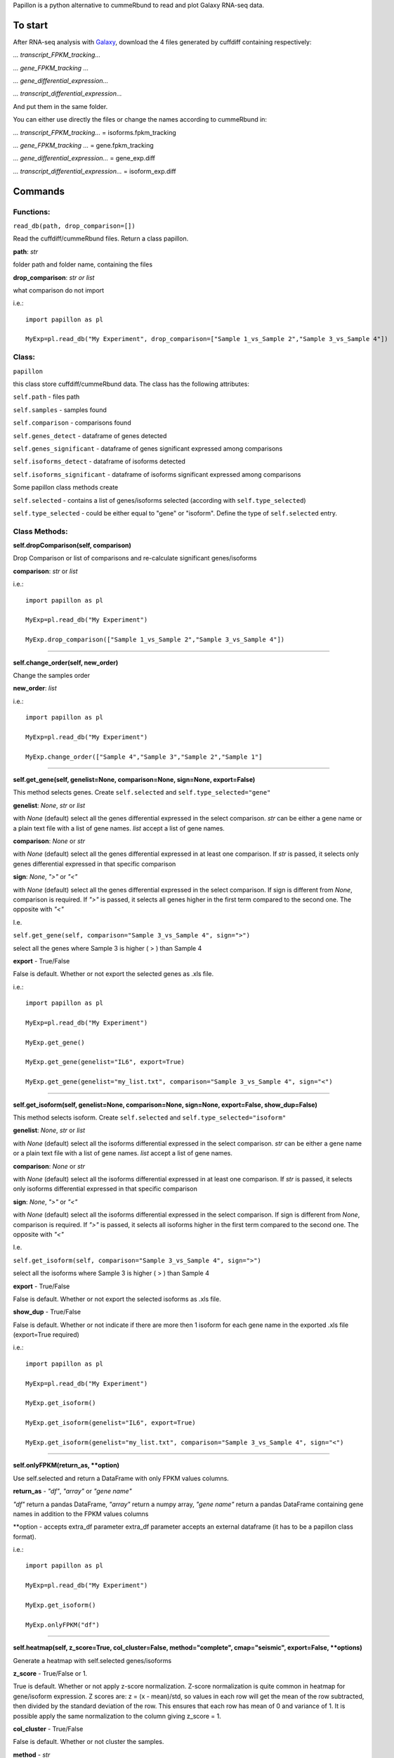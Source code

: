 Papillon is a python alternative to cummeRbund to read and plot Galaxy
RNA-seq data.

To start
========

After RNA-seq analysis with `Galaxy <https://usegalaxy.org/>`__,
download the 4 files generated by cuffdiff containing respectively:

*... transcript\_FPKM\_tracking...*

*... gene\_FPKM\_tracking ...*

*... gene\_differential\_expression...*

*... transcript\_differential\_expression...*

And put them in the same folder.

You can either use directly the files or change the names according to
cummeRbund in:

*... transcript\_FPKM\_tracking...* = isoforms.fpkm\_tracking

*... gene\_FPKM\_tracking ...* = gene.fpkm\_tracking

*... gene\_differential\_expression...* = gene\_exp.diff

*... transcript\_differential\_expression...* = isoform\_exp.diff


Commands
========

Functions:
----------

``read_db(path, drop_comparison=[])``

Read the cuffdiff/cummeRbund files. Return a class papillon.

**path**: *str*

folder path and folder name, containing the files

**drop\_comparison**: *str or list*

what comparison do not import

i.e.:

::

     import papillon as pl

     MyExp=pl.read_db("My Experiment", drop_comparison=["Sample 1_vs_Sample 2","Sample 3_vs_Sample 4"])


Class:
------

``papillon``

this class store cuffdiff/cummeRbund data. The class has the following
attributes:

``self.path`` - files path

``self.samples`` - samples found

``self.comparison`` - comparisons found

``self.genes_detect`` - dataframe of genes detected

``self.genes_significant`` - dataframe of genes significant expressed
among comparisons

``self.isoforms_detect`` - dataframe of isoforms detected

``self.isoforms_significant`` - dataframe of isoforms significant
expressed among comparisons

Some papillon class methods create

``self.selected`` - contains a list of genes/isoforms selected
(according with ``self.type_selected``)

``self.type_selected`` - could be either equal to "gene" or "isoform".
Define the type of ``self.selected`` entry.


Class Methods:
--------------
**self.dropComparison(self, comparison)**

Drop Comparison or list of comparisons and re-calculate significant
genes/isoforms

**comparison**: *str* or *list*

i.e.:

::

     import papillon as pl

     MyExp=pl.read_db("My Experiment")

     MyExp.drop_comparison(["Sample 1_vs_Sample 2","Sample 3_vs_Sample 4"])

--------------

**self.change_order(self, new_order)**

Change the samples order

**new\_order**: *list*

i.e.:

::

     import papillon as pl

     MyExp=pl.read_db("My Experiment")

     MyExp.change_order(["Sample 4","Sample 3","Sample 2","Sample 1"]

--------------

**self.get_gene(self, genelist=None, comparison=None, sign=None, export=False)**

This method selects genes. Create ``self.selected`` and
``self.type_selected="gene"``

**genelist**: *None*, *str* or *list*

with *None* (default) select all the genes differential expressed in the
select comparison. *str* can be either a gene name or a plain text file
with a list of gene names. *list* accept a list of gene names.

**comparison**: *None* or *str*

with *None* (default) select all the genes differential expressed in at
least one comparison. If *str* is passed, it selects only genes
differential expressed in that specific comparison

**sign**: *None*, *">"* or *"<"*

with *None* (default) select all the genes differential expressed in the
select comparison. If sign is different from *None*, comparison is
required. If *">"* is passed, it selects all genes higher in the first
term compared to the second one. The opposite with *"<"*

I.e.

``self.get_gene(self, comparison="Sample 3_vs_Sample 4", sign=">")``

select all the genes where Sample 3 is higher ( > ) than Sample 4

**export** - True/False

False is default. Whether or not export the selected genes as .xls file.

i.e.:

::

     import papillon as pl

     MyExp=pl.read_db("My Experiment")

     MyExp.get_gene()

     MyExp.get_gene(genelist="IL6", export=True)

     MyExp.get_gene(genelist="my_list.txt", comparison="Sample 3_vs_Sample 4", sign="<")

--------------

**self.get_isoform(self, genelist=None, comparison=None, sign=None, export=False, show_dup=False)**

This method selects isoform. Create ``self.selected`` and
``self.type_selected="isoform"``

**genelist**: *None*, *str* or *list*

with *None* (default) select all the isoforms differential expressed in
the select comparison. *str* can be either a gene name or a plain text
file with a list of gene names. *list* accept a list of gene names.

**comparison**: *None* or *str*

with *None* (default) select all the isoforms differential expressed in
at least one comparison. If *str* is passed, it selects only isoforms
differential expressed in that specific comparison

**sign**: *None*, *">"* or *"<"*

with *None* (default) select all the isoforms differential expressed in
the select comparison. If sign is different from *None*, comparison is
required. If *">"* is passed, it selects all isoforms higher in the
first term compared to the second one. The opposite with *"<"*

I.e.

``self.get_isoform(self, comparison="Sample 3_vs_Sample 4", sign=">")``

select all the isoforms where Sample 3 is higher ( > ) than Sample 4

**export** - True/False

False is default. Whether or not export the selected isoforms as .xls
file.

**show\_dup** - True/False

False is default. Whether or not indicate if there are more then 1
isoform for each gene name in the exported .xls file (export=True
required)

i.e.:

::

     import papillon as pl

     MyExp=pl.read_db("My Experiment")

     MyExp.get_isoform()

     MyExp.get_isoform(genelist="IL6", export=True)

     MyExp.get_isoform(genelist="my_list.txt", comparison="Sample 3_vs_Sample 4", sign="<")

--------------

**self.onlyFPKM(return_as, **option)**

Use self.selected and return a DataFrame with only FPKM values columns.

**return\_as** - *"df"*, *"array"* or *"gene name"*

*"df"* return a pandas DataFrame, *"array"* return a numpy array, *"gene
name"* return a pandas DataFrame containing gene names in addition to
the FPKM values columns

\*\*option - accepts extra\_df parameter extra\_df parameter accepts an
external dataframe (it has to be a papillon class format).

i.e.:

::

     import papillon as pl

     MyExp=pl.read_db("My Experiment")

     MyExp.get_isoform()

     MyExp.onlyFPKM("df")

--------------

**self.heatmap(self, z_score=True, col_cluster=False, method="complete", cmap="seismic", export=False, **options)**

Generate a heatmap with self.selected genes/isoforms

**z\_score** - True/False or 1.

True is default. Whether or not apply z-score normalization. Z-score
normalization is quite common in heatmap for gene/isoform expression. Z
scores are: z = (x - mean)/std, so values in each row will get the mean
of the row subtracted, then divided by the standard deviation of the
row. This ensures that each row has mean of 0 and variance of 1. It is
possible apply the same normalization to the column giving z\_score = 1.

**col\_cluster** - True/False

False is default. Whether or not cluster the samples.

**method** - *str*

Linkage method to use for calculating clusters. Default is "complete",
because according to D'haeseleer P. Nat Biotechnol. 2005, complete
linkage is one of the best linkage methods for gene expression
clustering. See `seaborn.clustermap documentation to use other linkage
methods <http://seaborn.pydata.org/generated/seaborn.clustermap.html>`__

**cmap** - *str*

matplotlib colormap name or object, or list of colors. Default is
"seismic". Check
`here <https://matplotlib.org/examples/color/colormaps_reference.html>`__
or `here <https://matplotlib.org/users/colormaps.html>`__ for more color
maps. See `seaborn.heatmap documentation for more
information <https://seaborn.pydata.org/generated/seaborn.heatmap.html>`__

**export** - True/False

False is default. Whether or not export the heatmap as .png file.

\*\*options Accept all the parameter and values accepted by
seaborn.clustermap. See `seaborn.clustermap documentation for more
information. <http://seaborn.pydata.org/generated/seaborn.clustermap.html>`__
i.e.:

::

     import papillon as pl

     MyExp=pl.read_db("My Experiment")

     MyExp.get_isoform()

     MyExp.heatmap()

     MyExp.heatmap(z_score=False, export=True)

     MyExp.heatmap(z_score=True, col_cluster=True)

--------------

**self.plot(self, title="", legend=True, z_score=False, export=False, df=None, size=10, **option)**

Create a lineplot with self.selected. Max number of genes/isoforms is
200.

**title** - *str*

accept a string as title of the plot

**legend** - True/False

True is default. Whether show or not the legend. Default is True, if the
number of genes is higher than 50 is forced to False.

**z\_score** - True/False

False is default. Whether or not apply z-score normalization. Z-score
normalization. Z scores are: z = (x - mean)/std, so values in each row
will get the mean of the row subtracted, then divided by the standard
deviation of the row. This ensures that each row has mean of 0 and
variance of 1.

**export** - True/False

False is default. Whether or not export the plot as .png file.

**df** - *pandas.DataFrame*

accept a dataframe different from self.selected. It should have a
papillon class structure.

**size** - *int* Size of the figure to create. Default is 10

\*\*options - all the options accepted by seaborn.factorplot. `See
seaborn.factorplot documentation for more
info. <https://seaborn.pydata.org/generated/seaborn.factorplot.html>`__

i.e.:

::

     import papillon as pl

     MyExp=pl.read_db("My Experiment")

     MyExp.get_isoform()

     MyExp.plot()

     MyExp.plot(title="My genes", legend=False)

     MyExp.heatmap(z_score=True, export=True)

--------------

**self.search(self, word, where, how="table", export=False)**

search among gene/isoform names in detected and significant.

**word** - *str* str to search among the gene names

**where** - *"genes\_detected"*, *"genes\_significant"*,
*"isoforms\_detected"*, *"isoforms\_significant"* define where search
the word.

**how** - *"table"*, *"list"* or *"selected"*

*"table"* return found names as pandas.DataFrame.

*"list"* return found names as list with no duplicates.

*"selected"* select the genes/isoforms as self.selected, works only with
where="...significant"

**export** - True/False

False is default. Whether or not export the found isoforms/genes as .xls
file.

i.e.:

::

     import papillon as pl

     MyExp=pl.read_db("My Experiment")

     MyExp.search(word="IL", where="genes_significant", export=True)

     MyExp.search(word="CCL", where="isoforms_detected", how="list")
